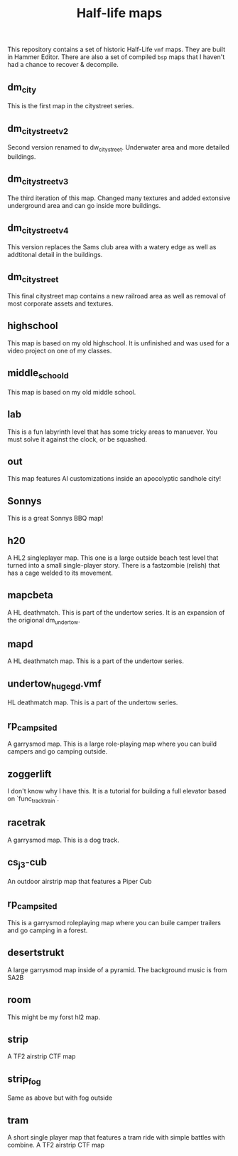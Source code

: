 #+TITLE: Half-life maps

This repository contains a set of historic Half-Life ~vmf~ maps. They are built
in Hammer Editor. There are also a set of compiled ~bsp~ maps that I haven't had
a chance to recover & decompile.

** dm_city
This is the first map in the citystreet series.

[[./screenshots/dm_city0005.jpg]]
** dm_citystreet_v2
Second version renamed to dw_citystreet. Underwater area and more detailed
buildings.

[[./screenshots/dm_citystreet_v20001.jpg]]
** dm_citystreet_v3
The third iteration of this map. Changed many textures and added extonsive
underground area and can go inside more buildings.

[[./screenshots/dm_citystreet_v30006.jpg]]
** dm_citystreet_v4
This version replaces the Sams club area with a watery edge as well as
addtitonal detail in the buildings.

[[./screenshots/dm_citystreet_v4.jpg]]
** dm_citystreet
This final citystreet map contains a new railroad area as well as removal of
most corporate assets and textures.

[[./screenshots/dm_citystreet20000.jpg]]

** highschool
This map is based on my old highschool. It is unfinished and was used for a video project on one of my classes.

[[./screenshots/highschool0000.jpg]]

** middle_school_d
This map is based on my old middle school.

** lab
This is a fun labyrinth level that has some tricky areas to manuever. You must
solve it against the clock, or be squashed.

[[./screenshots/lab0004.jpg]]
** out
This map features AI customizations inside an apocolyptic sandhole city!

[[./screenshots/out0002.jpg]]
** Sonnys
This is a great Sonnys BBQ map!

[[./screenshots/sonnys.png]]
** h20
A HL2 singleplayer map. This one is a large outside beach test level that turned
into a small single-player story. There is a fastzombie (relish) that has a cage
welded to its movement.
** mapcbeta
A HL deathmatch. This is part of the undertow series. It is an expansion of the
origional dm_undertow.
** mapd
A HL deathmatch map. This is a part of the undertow series.
** undertow_huge_g_d.vmf
HL deathmatch map. This is a part of the undertow
series.
** rp_campsite_d
A garrysmod map. This is a large role-playing map where you can build campers
and go camping outside.
** zoggerlift
I don't know why I have this. It is a tutorial for building a full elevator
based on `func_tracktrain`.
** racetrak
A garrysmod map. This is a dog track.

[[./screenshots/racetrak0000.jpg]]

** cs_j3-cub
An outdoor airstrip map that features a Piper Cub
** rp_campsite_d
This is a garrysmod roleplaying map where you can buile camper trailers and go camping in a forest.
** desertstrukt
A large garrysmod map inside of a pyramid. The background music is from SA2B
** room
This might be my forst hl2 map.
** strip
A TF2 airstrip CTF map
** strip_fog
Same as above but with fog outside
** tram
A short single player map that features a tram ride with simple battles with combine.
A TF2 airstrip CTF map

